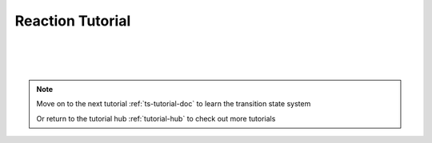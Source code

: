.. _rxn-tutorial-doc:

Reaction Tutorial
===========================

|
|
|

.. note::
    Move on to the next tutorial :ref:`ts-tutorial-doc` to learn the transition state system

    Or return to the tutorial hub :ref:`tutorial-hub` to check out more tutorials
